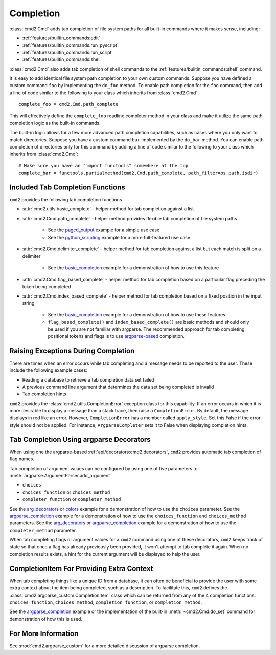 Completion
==========

:class:`cmd2.Cmd` adds tab completion of file system paths for all built-in
commands where it makes sense, including:

- :ref:`features/builtin_commands:edit`
- :ref:`features/builtin_commands:run_pyscript`
- :ref:`features/builtin_commands:run_script`
- :ref:`features/builtin_commands:shell`

:class:`cmd2.Cmd` also adds tab completion of shell commands to the
:ref:`features/builtin_commands:shell` command.

It is easy to add identical file system path completion to your own custom
commands.  Suppose you have defined a custom command ``foo`` by implementing
the ``do_foo`` method.  To enable path completion for the ``foo`` command, then
add a line of code similar to the following to your class which inherits from
:class:`cmd2.Cmd`::

    complete_foo = cmd2.Cmd.path_complete

This will effectively define the ``complete_foo`` readline completer method in
your class and make it utilize the same path completion logic as the built-in
commands.

The built-in logic allows for a few more advanced path completion capabilities,
such as cases where you only want to match directories.  Suppose you have a
custom command ``bar`` implemented by the ``do_bar`` method.  You can enable
path completion of directories only for this command by adding a line of code
similar to the following to your class which inherits from :class:`cmd2.Cmd`::

    # Make sure you have an "import functools" somewhere at the top
    complete_bar = functools.partialmethod(cmd2.Cmd.path_complete, path_filter=os.path.isdir)


Included Tab Completion Functions
---------------------------------
``cmd2`` provides the following tab completion functions

- :attr:`cmd2.utils.basic_complete` - helper method for tab completion against
  a list
- :attr:`cmd2.Cmd.path_complete` - helper method provides flexible tab
  completion of file system paths

        - See the paged_output_ example for a simple use case
        - See the python_scripting_ example for a more full-featured use case

- :attr:`cmd2.Cmd.delimiter_complete` - helper method for tab completion
  against a list but each match is split on a delimiter

        - See the basic_completion_ example for a demonstration of how to use
          this feature

- :attr:`cmd2.Cmd.flag_based_complete` - helper method for tab completion based
  on a particular flag preceding the token being completed
- :attr:`cmd2.Cmd.index_based_complete` - helper method for tab completion
  based on a fixed position in the input string

    - See the basic_completion_ example for a demonstration of how to use these
      features
    - ``flag_based_complete()`` and ``index_based_complete()`` are basic
      methods and should only be used if you are not familiar with argparse.
      The recommended approach for tab completing positional tokens and flags
      is to use argparse-based_ completion.

.. _paged_output: https://github.com/python-cmd2/cmd2/blob/master/examples/paged_output.py
.. _python_scripting: https://github.com/python-cmd2/cmd2/blob/master/examples/python_scripting.py
.. _basic_completion: https://github.com/python-cmd2/cmd2/blob/master/examples/basic_completion.py


Raising Exceptions During Completion
------------------------------------
There are times when an error occurs while tab completing and a message needs
to be reported to the user. These include the following example cases:

- Reading a database to retrieve a tab completion data set failed
- A previous command line argument that determines the data set being completed
  is invalid
- Tab completion hints

``cmd2`` provides the :class:`cmd2.utils.CompletionError` exception class for
this capability. If an error occurs in which it is more desirable to display
a message than a stack trace, then raise a ``CompletionError``. By default, the
message displays in red like an error. However, ``CompletionError`` has a
member called ``apply_style``. Set this False if the error style should not be
applied. For instance, ``ArgparseCompleter`` sets it to False when displaying
completion hints.

.. _argparse-based:

Tab Completion Using argparse Decorators
----------------------------------------

When using one the argparse-based :ref:`api/decorators:cmd2.decorators`,
``cmd2`` provides automatic tab completion of flag names.

Tab completion of argument values can be configured by using one of five
parameters to :meth:`argparse.ArgumentParser.add_argument`

- ``choices``
- ``choices_function`` or ``choices_method``
- ``completer_function`` or ``completer_method``

See the arg_decorators_ or colors_ example for a demonstration of how to
use the ``choices`` parameter. See the argparse_completion_ example for a
demonstration of how to use the ``choices_function`` and ``choices_method``
parameters. See the arg_decorators_ or argparse_completion_ example for a
demonstration of how to use the ``completer_method`` parameter.

When tab completing flags or argument values for a ``cmd2`` command using
one of these decorators, ``cmd2`` keeps track of state so that once a flag has
already previously been provided, it won't attempt to tab complete it again.
When no completion results exists, a hint for the current argument will be
displayed to help the user.

.. _arg_decorators: https://github.com/python-cmd2/cmd2/blob/master/examples/arg_decorators.py
.. _colors: https://github.com/python-cmd2/cmd2/blob/master/examples/colors.py
.. _argparse_completion: https://github.com/python-cmd2/cmd2/blob/master/examples/argparse_completion.py


CompletionItem For Providing Extra Context
------------------------------------------

When tab completing things like a unique ID from a database, it can often be
beneficial to provide the user with some extra context about the item being
completed, such as a description.  To facilitate this, ``cmd2`` defines the
:class:`cmd2.argparse_custom.CompletionItem` class which can be returned from
any of the 4 completion functions: ``choices_function``, ``choices_method``,
``completion_function``, or ``completion_method``.

See the argparse_completion_ example or the implementation of the built-in
:meth:`~cmd2.Cmd.do_set` command for demonstration of how this is used.

For More Information
--------------------

See :mod:`cmd2.argparse_custom` for a more detailed discussion of argparse
completion.
